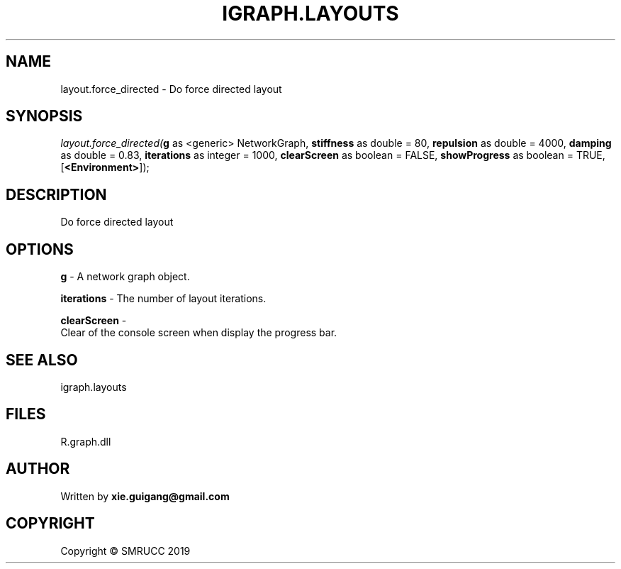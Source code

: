 .\" man page create by R# package system.
.TH IGRAPH.LAYOUTS 4 2020-07-20 "layout.force_directed" "layout.force_directed"
.SH NAME
layout.force_directed \- Do force directed layout
.SH SYNOPSIS
\fIlayout.force_directed(\fBg\fR as <generic> NetworkGraph, 
\fBstiffness\fR as double = 80, 
\fBrepulsion\fR as double = 4000, 
\fBdamping\fR as double = 0.83, 
\fBiterations\fR as integer = 1000, 
\fBclearScreen\fR as boolean = FALSE, 
\fBshowProgress\fR as boolean = TRUE, 
[\fB<Environment>\fR]);\fR
.SH DESCRIPTION
.PP
Do force directed layout
.PP
.SH OPTIONS
.PP
\fBg\fB \fR\- A network graph object.
.PP
.PP
\fBiterations\fB \fR\- The number of layout iterations.
.PP
.PP
\fBclearScreen\fB \fR\- 
 Clear of the console screen when display the progress bar.

.PP
.SH SEE ALSO
igraph.layouts
.SH FILES
.PP
R.graph.dll
.PP
.SH AUTHOR
Written by \fBxie.guigang@gmail.com\fR
.SH COPYRIGHT
Copyright © SMRUCC 2019
